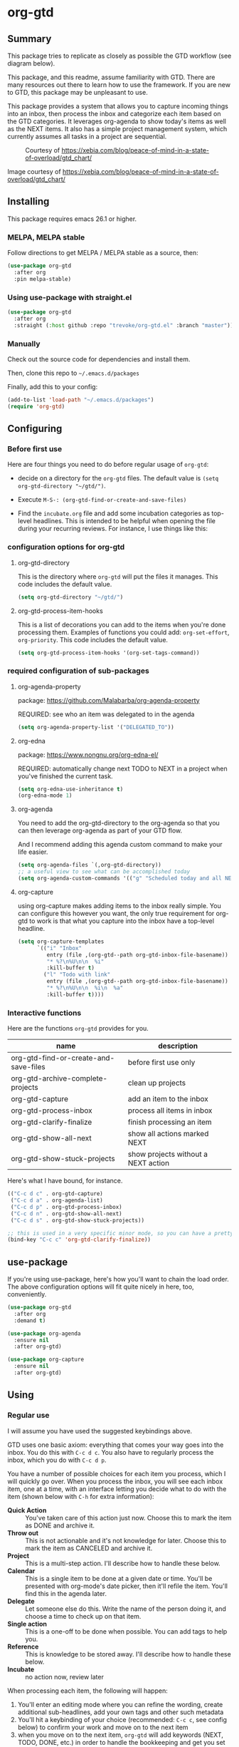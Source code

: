 * org-gtd
** Summary
This package tries to replicate as closely as possible the GTD workflow (see diagram below).

This package, and this readme, assume familiarity with GTD. There are many resources out there to learn how to use the framework. If you are new to GTD, this package may be unpleasant to use.

This package provides a system that allows you to capture incoming things into an inbox, then process the inbox and categorize each item based on the GTD categories. It leverages org-agenda to show today's items as well as the NEXT items. It also has a simple project management system, which currently assumes all tasks in a project are sequential.

#+CAPTION: Courtesy of https://xebia.com/blog/peace-of-mind-in-a-state-of-overload/gtd_chart/
#+NAME: The GTD Workflow
[[file:doc/gtd_chart.png]]

Image courtesy of https://xebia.com/blog/peace-of-mind-in-a-state-of-overload/gtd_chart/
** Installing
This package requires emacs 26.1 or higher.
*** MELPA, MELPA stable

Follow directions to get MELPA / MELPA stable as a source, then:

#+begin_src emacs-lisp
  (use-package org-gtd
    :after org
    :pin melpa-stable)
#+end_src


*** Using use-package with straight.el
#+begin_src emacs-lisp
  (use-package org-gtd
    :after org
    :straight (:host github :repo "trevoke/org-gtd.el" :branch "master"))
#+end_src
*** Manually
Check out the source code for dependencies and install them.

Then, clone this repo to =~/.emacs.d/packages=

Finally, add this to your config:

#+begin_src emacs-lisp
(add-to-list 'load-path "~/.emacs.d/packages")
(require 'org-gtd)
#+end_src
** Configuring
*** Before first use
Here are four things you need to do before regular usage of ~org-gtd~:
- decide on a directory for the ~org-gtd~ files. The default value is ~(setq org-gtd-directory "~/gtd/")~.
- Execute ~M-S-: (org-gtd-find-or-create-and-save-files)~
- Find the ~incubate.org~ file and add some incubation categories as top-level headlines. This is intended to be helpful when opening the file during your recurring reviews. For instance, I use things like this:
  #+begin_quote
  * To Read
  * To Write
  * To Play
  * To Eat
  * To Visit
  #+end_quote
*** configuration options for org-gtd
**** org-gtd-directory
This is the directory where ~org-gtd~ will put the files it manages. This code includes the default value.
#+begin_src emacs-lisp
  (setq org-gtd-directory "~/gtd/")
#+end_src
**** org-gtd-process-item-hooks
This is a list of decorations you can add to the items when you're done processing them. Examples of functions you could add: ~org-set-effort~, ~org-priority~. This code includes the default value.
#+begin_src emacs-lisp
(setq org-gtd-process-item-hooks '(org-set-tags-command))
#+end_src
*** required configuration of sub-packages
**** org-agenda-property
package: https://github.com/Malabarba/org-agenda-property

REQUIRED: see who an item was delegated to in the agenda
#+begin_src emacs-lisp
  (setq org-agenda-property-list '("DELEGATED_TO"))
#+end_src
**** org-edna
package: https://www.nongnu.org/org-edna-el/

REQUIRED: automatically change next TODO to NEXT in a project when you've finished the current task.
#+begin_src emacs-lisp
(setq org-edna-use-inheritance t)
(org-edna-mode 1)
#+end_src
**** org-agenda
You need to add the org-gtd-directory to the org-agenda so that you can then leverage org-agenda as part of your GTD flow.

And I recommend adding this agenda custom command to make your life easier.
#+begin_src emacs-lisp
  (setq org-agenda-files `(,org-gtd-directory))
  ;; a useful view to see what can be accomplished today
  (setq org-agenda-custom-commands '(("g" "Scheduled today and all NEXT items" ((agenda "" ((org-agenda-span 1))) (todo "NEXT"))))))
#+end_src
**** org-capture
using org-capture makes adding items to the inbox really simple.
You can configure this however you want, the only true requirement for org-gtd to work is that what you capture into the inbox have a top-level headline.

#+begin_src emacs-lisp
  (setq org-capture-templates
        `(("i" "Inbox"
           entry (file ,(org-gtd--path org-gtd-inbox-file-basename))
           "* %?\n%U\n\n  %i"
           :kill-buffer t)
          ("l" "Todo with link"
           entry (file ,(org-gtd--path org-gtd-inbox-file-basename))
           "* %?\n%U\n\n  %i\n  %a"
           :kill-buffer t))))
#+end_src
*** Interactive functions
Here are the functions ~org-gtd~ provides for you.

| name                                  | description                         |
|---------------------------------------+-------------------------------------|
| org-gtd-find-or-create-and-save-files | before first use only               |
| org-gtd-archive-complete-projects     | clean up projects                   |
| org-gtd-capture                       | add an item to the inbox            |
| org-gtd-process-inbox                 | process all items in inbox          |
| org-gtd-clarify-finalize              | finish processing an item           |
| org-gtd-show-all-next                 | show all actions marked NEXT        |
| org-gtd-show-stuck-projects           | show projects without a NEXT action |

Here's what Ι have bound, for instance.

#+begin_src emacs-lisp
  (("C-c d c" . org-gtd-capture)
   ("C-c d a" . org-agenda-list)
   ("C-c d p" . org-gtd-process-inbox)
   ("C-c d n" . org-gtd-show-all-next)
   ("C-c d s" . org-gtd-show-stuck-projects))

  ;; this is used in a very specific minor mode, so you can have a pretty common keybinding.
  (bind-key "C-c c" 'org-gtd-clarify-finalize))
#+end_src
** use-package
If you're using use-package, here's how you'll want to chain the load order.
The above configuration options will fit quite nicely in here, too, conveniently.

#+begin_src emacs-lisp
  (use-package org-gtd
    :after org
    :demand t)

  (use-package org-agenda
    :ensure nil
    :after org-gtd)

  (use-package org-capture
    :ensure nil
    :after org-gtd)

#+end_src
** Using
*** Regular use
I will assume you have used the suggested keybindings above.

GTD uses one basic axiom: everything that comes your way goes into the inbox. You do this with ~C-c d c~. You also have to regularly process the inbox, which you do with ~C-c d p~.

You have a number of possible choices for each item you process, which I will quickly go over. When you process the inbox, you will see each inbox item, one at a time, with an interface letting you decide what to do with the item (shown below with ~C-h~ for extra information):

[[file:doc/ogpi-1.png]]

- *Quick Action* :: You've taken care of this action just now. Choose this to mark the item as DONΕ and archive it.
- *Throw out* :: This is not actionable and it's not knowledge for later. Choose this to mark the item as CANCELED and archive it.
- *Project* :: This is a multi-step action. I'll describe how to handle these below.
- *Calendar* :: This is a single item to be done at a given date or time. You'll be presented with org-mode's date picker, then it'll refile the item. You'll find this in the agenda later.
- *Delegate* :: Let someone else do this. Write the name of the person doing it, and choose a time to check up on that item.
- *Single action* :: This is a one-off to be done when possible. You can add tags to help you.
- *Reference* :: This is knowledge to be stored away. I'll describe how to handle these below.
- *Incubate* :: no action now, review later

When processing each item, the following will happen:
1. You'll enter an editing mode where you can refine the wording, create additional sub-headlines, add your own tags and other such metadata
2. You'll hit a keybinding of your choice (recommended: ~C-c c~, see config below) to confirm your work and move on to the next item
3. when you move on to the next item, =org-gtd= will add keywords (NEXT, TODO, DONE, etc.) in order to handle the bookkeeping and get you set up with org-agenda and the other provided org-gtd functions.

*** Projects
A "project" is defined as an org heading with one set of children headings (similar to this readme's structure).
When you choose "project" and enter the editing mode, create such a headline structure - see example, replace the =-= with =*=.

As indicated above, hit your chosen keybinding to exit the edit mode and move on to processing the next item.

#+begin_quote
- project name
  - first task
  - second task
  - last task
#+end_quote
*** Agenda
Here's what the agenda may look like when you've processed the inbox a bit.

[[file:doc/agenda.png]]

*** Show next actions

One of the ways to see what's next for you to do is to see all the next actions ( ~C-c d n~ ).

[[file:doc/show-all-next.png]]
*** Projects without a NEXT item
Sometimes things break. Use ~C-c d s~ to find all projects that don't have a NEXT item, which is to say, all projects that the package will not surface and help you finish.
